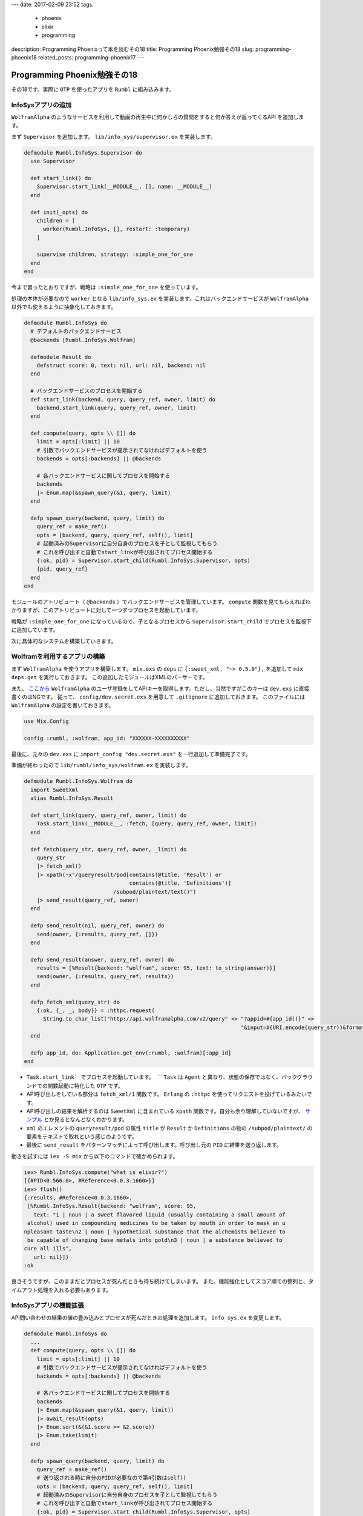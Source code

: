 ---
date: 2017-02-09 23:52
tags:
  - phoenix
  - elixir
  - programming
description: Programming Phoenixって本を読むその18
title: Programming Phoenix勉強その18
slug: programming-phoenix18
related_posts: programming-phoenix17
---


Programming Phoenix勉強その18
################################

その18です。実際に ``OTP`` を使ったアプリを ``Rumbl`` に組み込みます。

============================================
InfoSysアプリの追加
============================================

``WolframAlpha`` のようなサービスを利用して動画の再生中に何かしらの質問をすると何か答えが返ってくるAPI
を追加します。

まず ``Supervisor`` を追加します。 ``lib/info_sys/supervisor.ex`` を実装します。

.. code-block:: Elixir

   defmodule Rumbl.InfoSys.Supervisor do
     use Supervisor
 
     def start_link() do
       Supervisor.start_link(__MODULE__, [], name: __MODULE__)
     end
 
     def init(_opts) do
       children = [
         worker(Rumbl.InfoSys, [], restart: :temporary)
       ]
       
       supervise children, strategy: :simple_one_for_one
     end
   end

今まで習ったとおりですが、戦略は ``:simple_one_for_one`` を使っています。

処理の本体が必要なので ``worker`` となる ``lib/info_sys.ex`` を実装します。これはバックエンドサービスが ``WolframAlpha`` 以外でも使えるように抽象化しておきます。

.. code-block:: Elixir

   defmodule Rumbl.InfoSys do
     # デフォルトのバックエンドサービス
     @backends [Rumbl.InfoSys.Wolfram]
 
     defmodule Result do
       defstruct score: 0, text: nil, url: nil, backend: nil
     end
 
     # バックエンドサービスのプロセスを開始する
     def start_link(backend, query, query_ref, owner, limit) do
       backend.start_link(query, query_ref, owner, limit)
     end
 
     def compute(query, opts \\ []) do
       limit = opts[:limit] || 10
       # 引数でバックエンドサービスが提示されてなければデフォルトを使う
       backends = opts[:backends] || @backends
 
       # 各バックエンドサービスに関してプロセスを開始する
       backends
       |> Enum.map(&spawn_query(&1, query, limit)
     end
 
     defp spawn_query(backend, query, limit) do
       query_ref = make_ref()
       opts = [backend, query, query_ref, self(), limit]
       # 起動済みのSupervisorに自分自身のプロセスを子として監視してもらう
       # これを呼び出すと自動でstart_linkが呼び出されてプロセス開始する
       {:ok, pid} = Supervisor.start_child(Rumbl.InfoSys.Supervisor, opts)
       {pid, query_ref}
     end
   end

モジュールのアトリビュート（ ``@backends`` ）でバックエンドサービスを管理しています。
``compute`` 関数を見てもらえればわかりますが、このアトリビュートに対して一つずつプロセスを起動しています。

戦略が ``:simple_one_for_one`` になっているので、子となるプロセスから ``Supervisor.start_child`` でプロセスを監視下に追加しています。

次に具体的なシステムを構築していきます。

============================================
Wolframを利用するアプリの構築
============================================

まず ``WolframAlpha`` を使うアプリを構築します。 ``mix.exs`` の ``deps`` に ``{:sweet_xml, "~> 0.5.0"},`` 
を追加して ``mix deps.get`` を実行しておきます。
この追加したモジュールはXMLのパーサーです。

また、 `ここから <https://www.wolframalpha.com/>`_ ``WolframAlpha`` のユーザ登録をしてAPIキーを取得します。ただし、当然ですがこのキーは ``dev.exs`` に直接書くのはNGです。
従って、 ``config/dev.secret.exs`` を用意して ``.gitignore`` に追加しておきます。
このファイルには ``WolframAlpha`` の設定を書いておきます。

.. code-block:: Elixir

   use Mix.Config
   
   config :rumbl, :wolfram, app_id: "XXXXXX-XXXXXXXXXX"

最後に、元々の ``dev.exs`` に ``import_config "dev.secret.exs"`` を一行追加して準備完了です。

準備が終わったので ``lib/rumbl/info_sys/wolfram.ex`` を実装します。

.. code-block:: Elixir

   defmodule Rumbl.InfoSys.Wolfram do
     import SweetXml
     alias Rumbl.InfoSys.Result
 
     def start_link(query, query_ref, owner, limit) do
       Task.start_link(__MODULE__, :fetch, [query, query_ref, owner, limit])
     end
 
     def fetch(query_str, query_ref, owner, _limit) do
       query_str
       |> fetch_xml()
       |> xpath(~x"/queryresult/pod[contains(@title, 'Result') or
                                    contains(@title, 'Definitions')]
                               /subpod/plaintext/text()")
       |> send_result(query_ref, owner)
     end
 
     defp send_result(nil, query_ref, owner) do
       send(owner, {:results, query_ref, []})
     end
 
     defp send_result(answer, query_ref, owner) do
       results = [%Result{backend: "wolfram", score: 95, text: to_string(answer)}]
       send(owner, {:results, query_ref, results})
     end
 
     defp fetch_xml(query_str) do
       {:ok, {_, _, body}} = :httpc.request(
         String.to_char_list("http://api.wolframalpha.com/v2/query" <> "?appid=#{app_id()}" <>
                                                                       "&input=#{URI.encode(query_str)}&format=plaintext"))
     end
 
     defp app_id, do: Application.get_env(:rumbl, :wolfram)[:app_id]
   end

- ``Task.start_link` でプロセスを起動しています。 ``Task`` は ``Agent`` と異なり、状態の保存ではなく、バックグラウンドでの関数起動に特化した ``OTP`` です。
- API呼び出しをしている部分は ``fetch_xml/1`` 関数です。 ``Erlang`` の ``:httpc`` を使ってリクエストを投げているみたいです。
- API呼び出しの結果を解析するのは ``SweetXml`` に含まれている ``xpath`` 関数です。自分も余り理解していないですが、 `サンプル <https://github.com/awetzel/sweet_xml>`_ とか見るとなんとなくわかります。
- ``xml`` のエレメントの ``queryresult/pod`` の属性 ``title`` が ``Result`` か ``Definitions`` の物の ``/subpod/plaintext/`` の要素をテキストで取れという感じのようです。
- 最後に ``send_result`` をパターンマッチによって呼び出します。呼び出し元の ``PID`` に結果を送り返します。

動きを試すには ``iex -S mix`` から以下のコマンドで確かめられます。

.. code-block:: shell

   iex> Rumbl.InfoSys.compute("what is elixir?")
   [{#PID<0.566.0>, #Reference<0.0.3.1660>}]
   iex> flush()
   {:results, #Reference<0.0.3.1660>,
    [%Rumbl.InfoSys.Result{backend: "wolfram", score: 95,
      text: "1 | noun | a sweet flavored liquid (usually containing a small amount of
    alcohol) used in compounding medicines to be taken by mouth in order to mask an u
   npleasant taste\n2 | noun | hypothetical substance that the alchemists believed to
    be capable of changing base metals into gold\n3 | noun | a substance believed to
   cure all ills",
      url: nil}]}
   :ok

良さそうですが、このままだとプロセスが死んだときも待ち続けてしまいます。
また、機能強化としてスコア順での整列と、タイムアウト処理を入れる必要もあります。

============================================
InfoSysアプリの機能拡張
============================================

API問い合わせの結果の値の畳み込みとプロセスが死んだときの処理を追加します。
``info_sys.ex`` を変更します。

.. code-block:: Elixir

   defmodule Rumbl.InfoSys do
     ...
     def compute(query, opts \\ []) do
       limit = opts[:limit] || 10
       # 引数でバックエンドサービスが提示されてなければデフォルトを使う
       backends = opts[:backends] || @backends
 
       # 各バックエンドサービスに関してプロセスを開始する
       backends
       |> Enum.map(&spawn_query(&1, query, limit))
       |> await_result(opts)
       |> Enum.sort(&(&1.score >= &2.score))
       |> Enum.take(limit)
     end
 
     defp spawn_query(backend, query, limit) do
       query_ref = make_ref()
       # 送り返される時に自分のPIDが必要なので第4引数はself()
       opts = [backend, query, query_ref, self(), limit]
       # 起動済みのSupervisorに自分自身のプロセスを子として監視してもらう
       # これを呼び出すと自動でstart_linkが呼び出されてプロセス開始する
       {:ok, pid} = Supervisor.start_child(Rumbl.InfoSys.Supervisor, opts)
 
       # プロセスの死活監視
       monitor_ref = Process.monitor(pid)
 
       {pid, monitor_ref, query_ref}
     end
 
     defp await_result(children, _opts) do
       await_result(children, [], :infinity)
     end
 
     defp await_result([head|tail], acc, timeout) do
       {pid, monitor_ref, query_ref} = head
 
       # wolframなどでsendされた結果を待ち受けてパターンマッチする
       receive do
         {:results, ^query_ref, results} ->
           Process.demonitor(monitor_ref, [:flush])
           # 再帰でmapの結果を処理する
           await_result(tail, results ++ acc, timeout)
         {:DOWN, ^monitor_ref, :process, ^pid, _reason} ->
           # モニタリングの結果失敗していた時
           await_result(tail, acc, timeout)
       end
     end
 
     defp await_result([], acc, _) do
       # 最終的には結果を合体したものを返す
       acc
     end
   end

``await_result`` 関数の再帰によって ``receive`` 結果の畳み込みを実装しました。
また、 ``Process.monitor`` によってプロセスの監視を追加しています。
プロセスが死んでいた場合は ``receive`` のパターンマッチによって正しく処理することができるようになりました。

============================================
タイムアウトの追加
============================================

タイムアウトを追加しますが、 ``receive`` と ``after`` を使ってしまうとブロッキングが発生してしまいます。
3つシステムがあって5秒ずつタイムアウトすると15秒待つことになります。
これを避けるために違う方法を使います。 ``await_result`` 関数を以下のように変更します。

.. code-block:: Elixir

   defmodule Rumbl.InfoSys do
     ...
     defp await_result(children, opts) do
       timeout = opts[:timeout] || 5000
       # 非同期で起動して決められた時間のあとメッセージを送信してくる
       timer = Process.send_after(self(), :timedout, timeout)
       results = await_result(children, [], :infinity)
       # タイマー実験用
       # :timer.sleep(5001)
       cleanup(timer)
       results
     end
 
     defp await_result([head|tail], acc, timeout) do
       {pid, monitor_ref, query_ref} = head
 
       # wolframなどでsendされた結果を待ち受けてパターンマッチする
       # メッセージが来るまで待ち続ける
       receive do
         {:results, ^query_ref, results} ->
           Process.demonitor(monitor_ref, [:flush])
           # 再帰でmapの結果を処理する
           await_result(tail, results ++ acc, timeout)
         {:DOWN, ^monitor_ref, :process, ^pid, _reason} ->
           # モニタリングの結果失敗していた時
           await_result(tail, acc, timeout)
         # Process.send_afterによって送られるメッセージ
         :timedout ->
           kill(pid, monitor_ref)
           await_result(tail, acc, 0)
       after
         timeout ->
           kill(pid, monitor_ref)
           # ひたすらここにはいることになるのでタイムアウト後は何もせずに終わる
           await_result(tail, acc, 0)
       end
     end
 
     defp await_result([], acc, _) do
       # 最終的には結果を合体したものを返す
       acc
     end
 
     defp kill(pid, ref) do
       Process.demonitor(ref, [:flush])
       Process.exit(pid, :kill)
     end
 
     defp cleanup(timer) do
       :erlang.cancel_timer(timer)
       receive do
         # ここでもタイムアウトメッセージが来る可能性があるため？
         :timedout -> :ok
       after
         0 -> :ok
       end
     end
   end

``Process.send_after`` を使って非同期タイムアウトを入れました。
設定された秒数立つとメッセージが送信されるのでそれを待ち受けるようにしました。

============================================
InfoSysアプリの組み込み
============================================

準備が整ったので ``InfoSys`` を ``Rumbl`` に組み込みます。
今まで作った ``OTP`` アプリを ``VideoChannel`` に組み込みます。

.. code-block:: Elixir

   defmodule Rumbl.VideoChannel do
     ...
     # クライアントから直接送信された時に受け取るコールバック
     def handle_in("new_annotation", params, user, socket) do
       changeset =
         user
         |> build_assoc(:annotations, video_id: socket.assigns.video_id)
         |> Rumbl.Annotation.changeset(params)
 
       case Repo.insert(changeset) do
         {:ok, ann} ->
           # コメントを取り敢えず保存
           broadcast_annotation(socket, ann)
           # コメントに対するInfoSysの結果を取得する(非同期)
           # 取得結果はwolframユーザのannotationとして保存される
           Task.start_link(fn -> compute_additional_info(ann, socket) end)
           {:reply, :ok, socket}
         {:error, changeset} ->
           {:reply, {:error, %{errors: changeset}}, socket}
       end
     end
 
     defp compute_additional_info(ann, socket) do
       # computeには結果をスコア順で先頭一つだけ取るように指示
       # googleとかの結果もほしいならlimit2とかにすれば良いはず 
       # 結果は要らないのでリスト内包表記の結果は呼び出し元でも受け取っていない
       for result <- Rumbl.InfoSys.compute(ann.body, limit: 1, timeout: 10_000) do
         attrs = %{url: result.url, body: result.text, at: ann.at}
 
         info_changeset = 
           Repo.get_by!(Rumbl.User, username: result.backend) # ユーザを取得
           |> build_assoc(:annotations, video_id: ann.video_id) # ユーザに紐づくannotationを作成
           |> Rumbl.Annotation.changeset(attrs) # annotationのchangesetを作成
 
         case Repo.insert(info_changeset) do
           # インサート出来たらInfoSysの結果を共通関数でブロードキャストする
           {:ok, info_ann} -> broadcast_annotation(socket, info_ann)
           {:error, _changeset} -> :ignore
         end
       end
     end
     
     defp broadcast_annotation(socket, annotation) do
       annotation = Repo.preload(annotation, :user)
       rendered_ann = Phoenix.View.render(AnnotationView, "annotation.json", %{
         annotation: annotation
       })
       broadcast! socket, "new_annotation", rendered_ann
     end
   end

ほとんどコメントのままですが、 ``Task.start_link`` を使って他の処理をブロッキングしないように、
``InfoSys.compute`` を呼び出しています。
``compute_additional_info`` を見てもらうとわかるように ``result.backend`` がユーザとして存在することが
前提となっているので ``seed`` で追加します。

``backend_seeds.exs`` を以下のように実装します。

.. code-block:: Elixir

   alias Rumbl.Repo
   alias Rumbl.User
   
   Repo.insert!(%User{name: "Wolfram", username: "wolfram"})

これでいつものようにスクリプトを実行すれば組み込みは完成です。

==================================
まとめ
==================================

- ``simple_one_for_one`` を使ったときは ``Supervisor.start_child`` を使って子側からリンクする
- ``Task.start_link`` で非同期で関数実行を行う。 ``Agent`` と異なり単なる結果を返す関数を実行する ``OTP``
- タイムアウト処理は ``Process.send_after`` で行い、 ``receive`` で受け取る

色々でてきて処理を追うのが大変でした。 ``IO.inspect`` とかでメッセージの表示順とかを見ると分かりやすいかもしれません。
